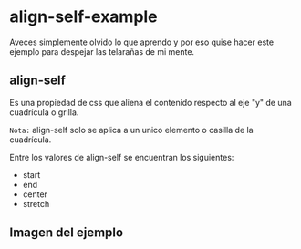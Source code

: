 
* align-self-example

Aveces simplemente olvido lo que aprendo y por eso quise hacer este ejemplo para despejar las telarañas de mi mente.


** align-self
Es una propiedad de css que aliena  el contenido respecto al eje "y" de una cuadrícula o grilla.

=Nota:= align-self solo se aplica a un unico elemento o casilla de la cuadrícula.

Entre los valores de align-self se encuentran los siguientes:
- start
- end
- center
- stretch
** Imagen del ejemplo

[[https://ney.one/align-self-propiedad-de-css-grid/][https://i.imgur.com/NH3FNir.png]]
